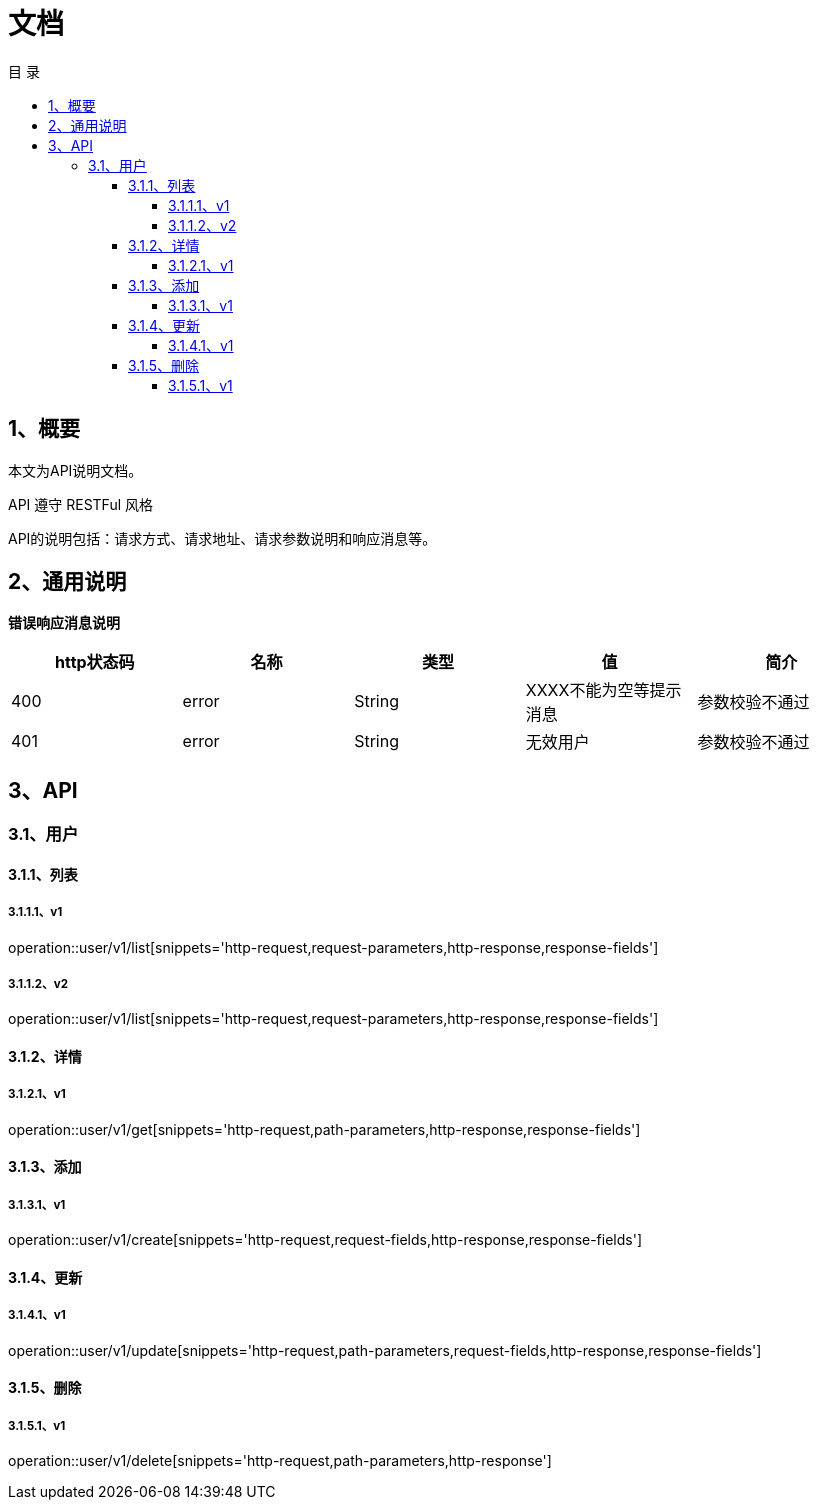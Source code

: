 = *文档*
:toc: left
:toclevels: 4
:toc-title: 目  录
:doctype: book
:source-highlighter: highlightjs
:icons: font
:operation-http-request-title: Http 请求
:operation-request-parameters-title: 请求参数说明
:operation-request-fields-title: 请求参数说明
:operation-path-parameters-title: 请求参数说明
:operation-http-response-title: Http 响应
:operation-response-fields-title: Http 响应字段说明

[[overview]]
== 1、概要
本文为API说明文档。

API 遵守 RESTFul 风格

API的说明包括：请求方式、请求地址、请求参数说明和响应消息等。

[[overview-response]]
== 2、通用说明

*错误响应消息说明*

|===
| http状态码 | 名称 | 类型 | 值 | 简介

| 400
| error
| String
| XXXX不能为空等提示消息
| 参数校验不通过

| 401
| error
| String
| 无效用户
| 参数校验不通过

|===

[[resources-restful]]
== 3、API

[[resources-restful-user]]
=== 3.1、用户

[[resources-restful-user-list]]
==== 3.1.1、列表

===== 3.1.1.1、v1
operation::user/v1/list[snippets='http-request,request-parameters,http-response,response-fields']

===== 3.1.1.2、v2
operation::user/v1/list[snippets='http-request,request-parameters,http-response,response-fields']


[[resources-restful-user-detail]]
==== 3.1.2、详情


===== 3.1.2.1、v1
operation::user/v1/get[snippets='http-request,path-parameters,http-response,response-fields']


[[resources-restful-user-add]]
==== 3.1.3、添加

===== 3.1.3.1、v1
operation::user/v1/create[snippets='http-request,request-fields,http-response,response-fields']


[[resources-restful-user-update]]
==== 3.1.4、更新

===== 3.1.4.1、v1
operation::user/v1/update[snippets='http-request,path-parameters,request-fields,http-response,response-fields']

[[resources-restful-user-delete]]
==== 3.1.5、删除

===== 3.1.5.1、v1
operation::user/v1/delete[snippets='http-request,path-parameters,http-response']